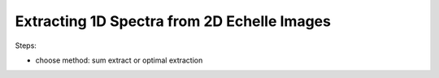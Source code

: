 Extracting 1D Spectra from 2D Echelle Images
============================================

Steps:

- choose method: sum extract or optimal extraction
